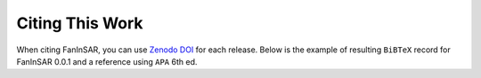 .. _citation:

================
Citing This Work
================

When citing FanInSAR, you can use `Zenodo DOI <https://zenodo.org/records/11398347>`_ for each release. Below is the example of resulting ``BiBTeX`` record for FanInSAR 0.0.1 and a reference using ``APA`` 6th ed.



.. code-block::
    :caption: APA 6th ed reference

    Fan, C., & Liu, L. (2024). FanInSAR: A Fancy InSAR time series library, in a Pythonic, fast, and flexible way (0.0.1). Zenodo. https://doi.org/10.5281/zenodo.11398347

.. code-block:: bibtex
    :caption: BiBTeX record

    @software{fan2024FanInSAR,
    author       = {Fan, Chengyan and
                    Liu, Lin},
    title        = {{FanInSAR: A Fancy InSAR time series library, in a Pythonic, fast, and flexible way}},
    month        = may,
    year         = 2024,
    publisher    = {Zenodo},
    version      = {0.0.1},
    doi          = {10.5281/zenodo.11398347},
    url          = {https://doi.org/10.5281/zenodo.11398347}
    }
